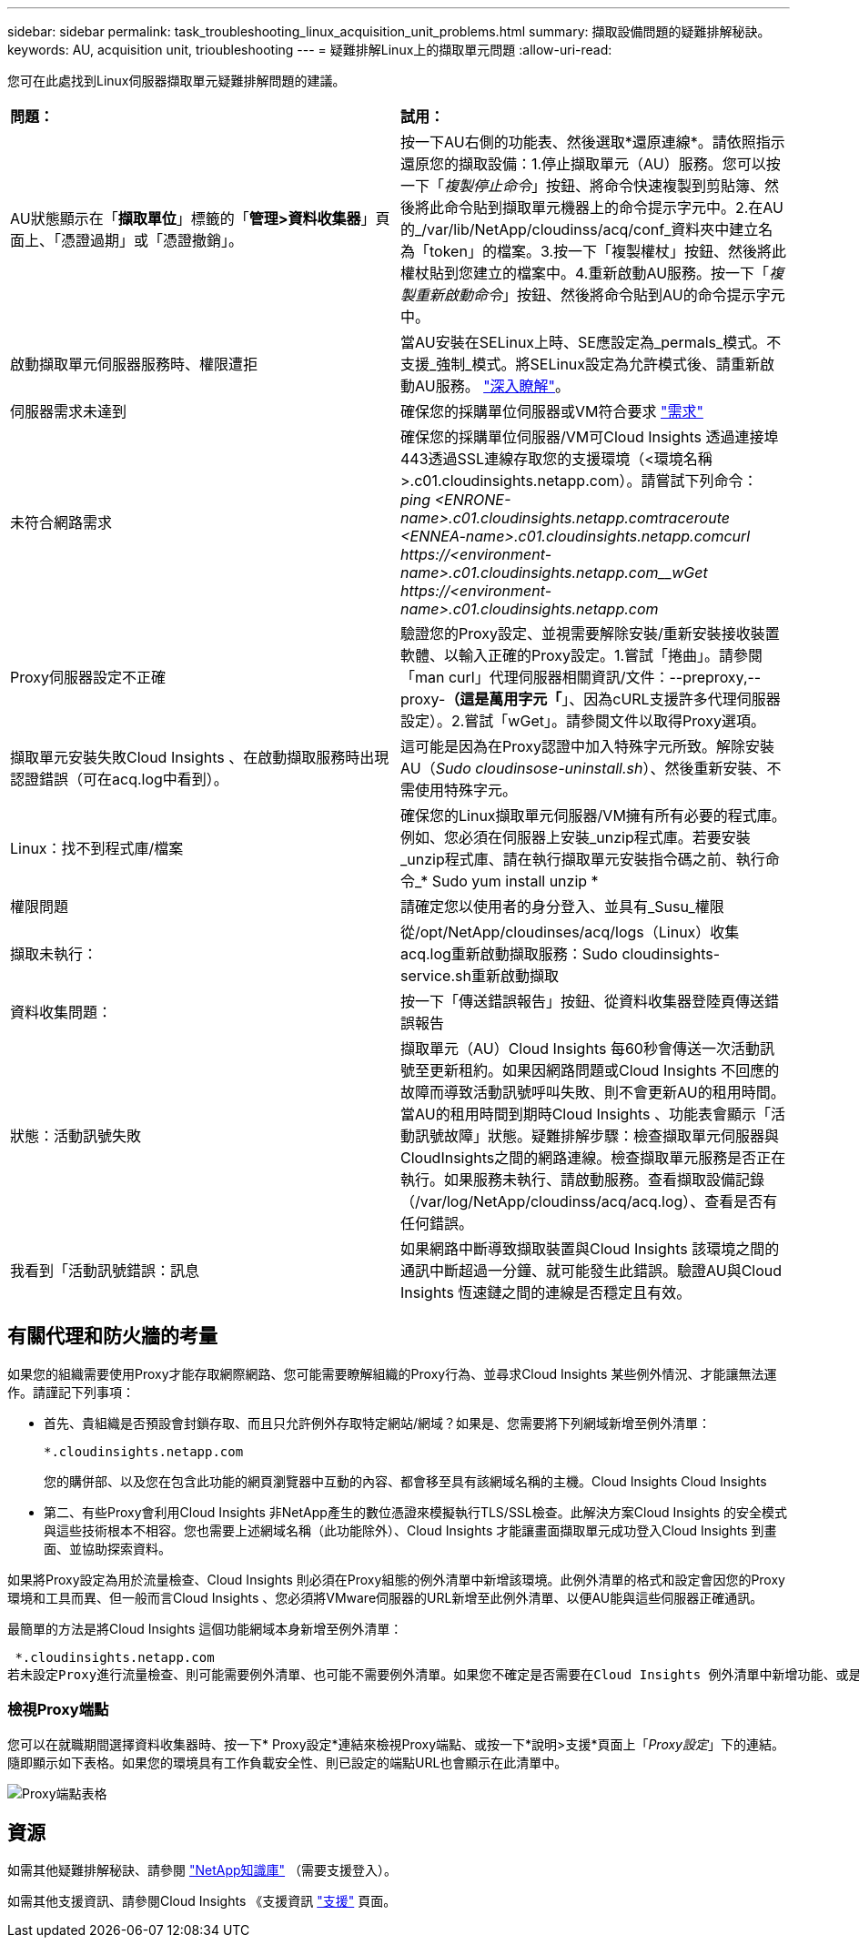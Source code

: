 ---
sidebar: sidebar 
permalink: task_troubleshooting_linux_acquisition_unit_problems.html 
summary: 擷取設備問題的疑難排解秘訣。 
keywords: AU, acquisition unit, trioubleshooting 
---
= 疑難排解Linux上的擷取單元問題
:allow-uri-read: 


[role="lead"]
您可在此處找到Linux伺服器擷取單元疑難排解問題的建議。

|===


| *問題：* | *試用：* 


| AU狀態顯示在「*擷取單位*」標籤的「*管理>資料收集器*」頁面上、「憑證過期」或「憑證撤銷」。 | 按一下AU右側的功能表、然後選取*還原連線*。請依照指示還原您的擷取設備：1.停止擷取單元（AU）服務。您可以按一下「_複製停止命令_」按鈕、將命令快速複製到剪貼簿、然後將此命令貼到擷取單元機器上的命令提示字元中。2.在AU的_/var/lib/NetApp/cloudinss/acq/conf_資料夾中建立名為「token」的檔案。3.按一下「複製權杖」按鈕、然後將此權杖貼到您建立的檔案中。4.重新啟動AU服務。按一下「_複製重新啟動命令_」按鈕、然後將命令貼到AU的命令提示字元中。 


| 啟動擷取單元伺服器服務時、權限遭拒 | 當AU安裝在SELinux上時、SE應設定為_permals_模式。不支援_強制_模式。將SELinux設定為允許模式後、請重新啟動AU服務。 link:https://kb.netapp.com/Advice_and_Troubleshooting/Cloud_Services/Cloud_Insights/Permission_denied_when_starting_the_Cloud_Insight_Acquisition_Unit_Server_Service["深入瞭解"]。 


| 伺服器需求未達到 | 確保您的採購單位伺服器或VM符合要求 link:concept_acquisition_unit_requirements.html["需求"] 


| 未符合網路需求 | 確保您的採購單位伺服器/VM可Cloud Insights 透過連接埠443透過SSL連線存取您的支援環境（<環境名稱>.c01.cloudinsights.netapp.com）。請嘗試下列命令：_ping <ENRONE-name>.c01.cloudinsights.netapp.com__traceroute <ENNEA-name>.c01.cloudinsights.netapp.com__curl \https://<environment-name>.c01.cloudinsights.netapp.com__wGet \https://<environment-name>.c01.cloudinsights.netapp.com_ 


| Proxy伺服器設定不正確 | 驗證您的Proxy設定、並視需要解除安裝/重新安裝接收裝置軟體、以輸入正確的Proxy設定。1.嘗試「捲曲」。請參閱「man curl」代理伺服器相關資訊/文件：--preproxy,--proxy-*（這是萬用字元「*」、因為cURL支援許多代理伺服器設定）。2.嘗試「wGet」。請參閱文件以取得Proxy選項。 


| 擷取單元安裝失敗Cloud Insights 、在啟動擷取服務時出現認證錯誤（可在acq.log中看到）。 | 這可能是因為在Proxy認證中加入特殊字元所致。解除安裝AU（_Sudo cloudinsose-uninstall.sh_）、然後重新安裝、不需使用特殊字元。 


| Linux：找不到程式庫/檔案 | 確保您的Linux擷取單元伺服器/VM擁有所有必要的程式庫。例如、您必須在伺服器上安裝_unzip程式庫。若要安裝_unzip程式庫、請在執行擷取單元安裝指令碼之前、執行命令_* Sudo yum install unzip * 


| 權限問題 | 請確定您以使用者的身分登入、並具有_Susu_權限 


| 擷取未執行： | 從/opt/NetApp/cloudinses/acq/logs（Linux）收集acq.log重新啟動擷取服務：Sudo cloudinsights-service.sh重新啟動擷取 


| 資料收集問題： | 按一下「傳送錯誤報告」按鈕、從資料收集器登陸頁傳送錯誤報告 


| 狀態：活動訊號失敗 | 擷取單元（AU）Cloud Insights 每60秒會傳送一次活動訊號至更新租約。如果因網路問題或Cloud Insights 不回應的故障而導致活動訊號呼叫失敗、則不會更新AU的租用時間。當AU的租用時間到期時Cloud Insights 、功能表會顯示「活動訊號故障」狀態。疑難排解步驟：檢查擷取單元伺服器與CloudInsights之間的網路連線。檢查擷取單元服務是否正在執行。如果服務未執行、請啟動服務。查看擷取設備記錄（/var/log/NetApp/cloudinss/acq/acq.log）、查看是否有任何錯誤。 


| 我看到「活動訊號錯誤：訊息 | 如果網路中斷導致擷取裝置與Cloud Insights 該環境之間的通訊中斷超過一分鐘、就可能發生此錯誤。驗證AU與Cloud Insights 恆速鏈之間的連線是否穩定且有效。 
|===


== 有關代理和防火牆的考量

如果您的組織需要使用Proxy才能存取網際網路、您可能需要瞭解組織的Proxy行為、並尋求Cloud Insights 某些例外情況、才能讓無法運作。請謹記下列事項：

* 首先、貴組織是否預設會封鎖存取、而且只允許例外存取特定網站/網域？如果是、您需要將下列網域新增至例外清單：
+
 *.cloudinsights.netapp.com
+
您的購併部、以及您在包含此功能的網頁瀏覽器中互動的內容、都會移至具有該網域名稱的主機。Cloud Insights Cloud Insights

* 第二、有些Proxy會利用Cloud Insights 非NetApp產生的數位憑證來模擬執行TLS/SSL檢查。此解決方案Cloud Insights 的安全模式與這些技術根本不相容。您也需要上述網域名稱（此功能除外）、Cloud Insights 才能讓畫面擷取單元成功登入Cloud Insights 到畫面、並協助探索資料。


如果將Proxy設定為用於流量檢查、Cloud Insights 則必須在Proxy組態的例外清單中新增該環境。此例外清單的格式和設定會因您的Proxy環境和工具而異、但一般而言Cloud Insights 、您必須將VMware伺服器的URL新增至此例外清單、以便AU能與這些伺服器正確通訊。

最簡單的方法是將Cloud Insights 這個功能網域本身新增至例外清單：

 *.cloudinsights.netapp.com
若未設定Proxy進行流量檢查、則可能需要例外清單、也可能不需要例外清單。如果您不確定是否需要在Cloud Insights 例外清單中新增功能、或是Cloud Insights 因為Proxy和/或防火牆組態而在安裝或執行功能上遇到困難、請洽詢您的Proxy管理團隊、以設定Proxy處理SSL攔截的方式。



=== 檢視Proxy端點

您可以在就職期間選擇資料收集器時、按一下* Proxy設定*連結來檢視Proxy端點、或按一下*說明>支援*頁面上「_Proxy設定_」下的連結。隨即顯示如下表格。如果您的環境具有工作負載安全性、則已設定的端點URL也會顯示在此清單中。

image:ProxyEndpoints_NewTable.png["Proxy端點表格"]



== 資源

如需其他疑難排解秘訣、請參閱 link:https://kb.netapp.com/Advice_and_Troubleshooting/Cloud_Services/Cloud_Insights["NetApp知識庫"] （需要支援登入）。

如需其他支援資訊、請參閱Cloud Insights 《支援資訊 link:concept_requesting_support.html["支援"] 頁面。
